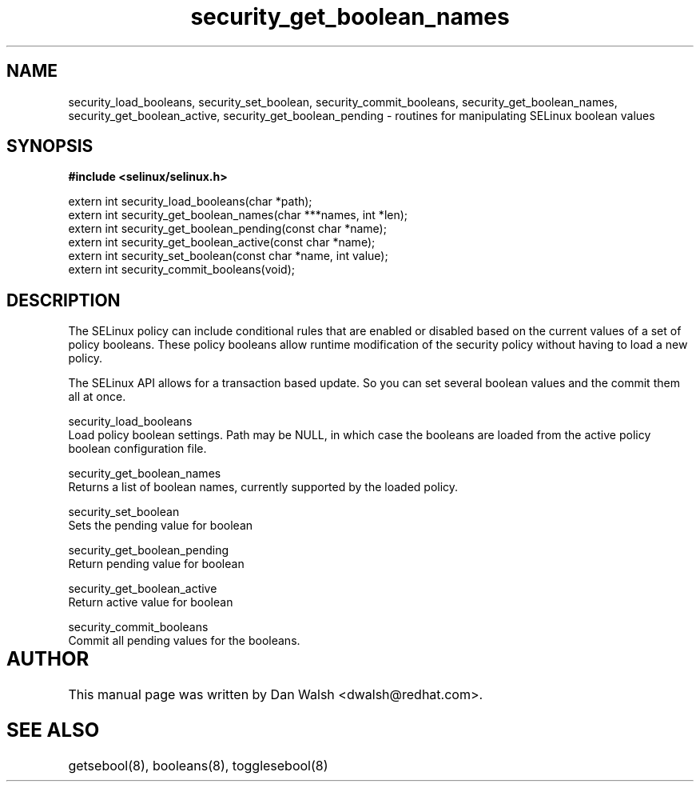 .TH "security_get_boolean_names" "3" "15 November 2004" "dwalsh@redhat.com" "SELinux API Documentation"
.SH "NAME"
security_load_booleans, security_set_boolean, security_commit_booleans, 
security_get_boolean_names, security_get_boolean_active,
security_get_boolean_pending \- routines for manipulating SELinux boolean values
.SH "SYNOPSIS"
.B #include <selinux/selinux.h>
.sp
extern int security_load_booleans(char *path);
.br
extern int security_get_boolean_names(char ***names, int *len);
.br
extern int security_get_boolean_pending(const char *name);
.br
extern int security_get_boolean_active(const char *name);
.br
extern int security_set_boolean(const char *name, int value);
.br
extern int security_commit_booleans(void);


.SH "DESCRIPTION"

The SELinux policy can include conditional rules that are enabled or
disabled based on the current values of a set of policy booleans.
These policy booleans allow runtime modification of the security
policy without having to load a new policy.  

The SELinux API allows for a transaction based update.  So you can set several boolean values and the commit them all at once.

security_load_booleans
.br
Load policy boolean settings. Path may be NULL, in which case the booleans are loaded from the active policy boolean configuration file.

security_get_boolean_names
.br
Returns a list of boolean names, currently supported by the loaded policy.

security_set_boolean 
.br
Sets the pending value for boolean 

security_get_boolean_pending
.br
Return pending value for boolean

security_get_boolean_active
.br
Return active value for boolean

security_commit_booleans
.br
Commit all pending values for the booleans.

.SH AUTHOR	
This manual page was written by Dan Walsh <dwalsh@redhat.com>.

.SH "SEE ALSO"
getsebool(8), booleans(8), togglesebool(8)
